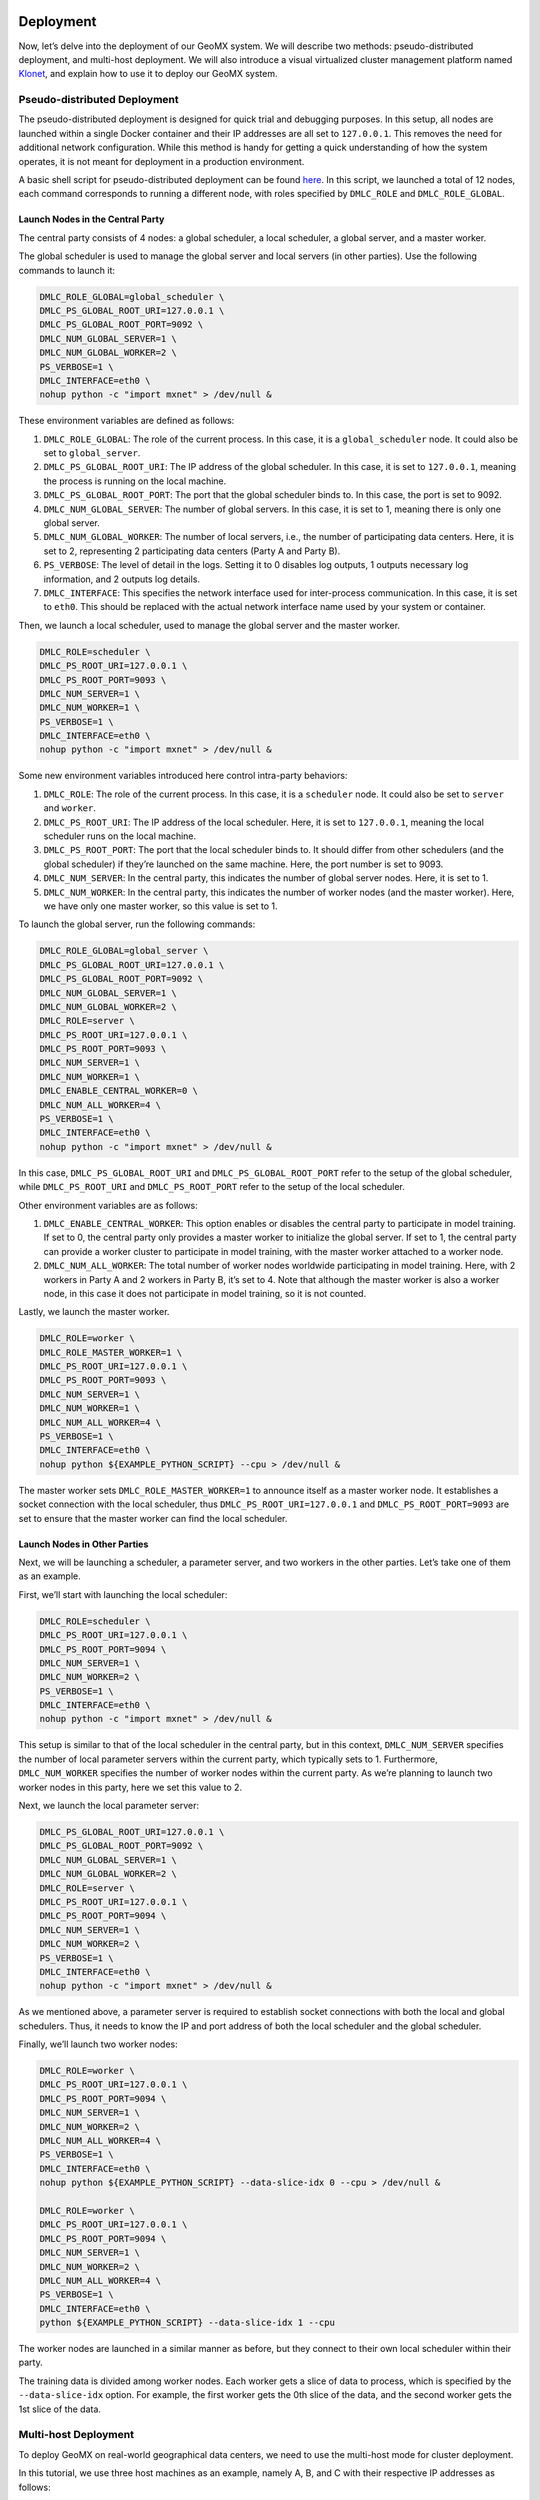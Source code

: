 Deployment
----------

Now, let’s delve into the deployment of our GeoMX system. We will
describe two methods: pseudo-distributed deployment, and multi-host
deployment. We will also introduce a visual virtualized cluster
management platform named
`Klonet <https://caod.oriprobe.com/articles/62233507/Klonet__a_network_emulation_platform_for_the_techn.htm>`__,
and explain how to use it to deploy our GeoMX system.

.. _pseudo-distributed-deployment:

Pseudo-distributed Deployment
~~~~~~~~~~~~~~~~~~~~~~~~~~~~~

The pseudo-distributed deployment is designed for quick trial and
debugging purposes. In this setup, all nodes are launched within a
single Docker container and their IP addresses are all set to
``127.0.0.1``. This removes the need for additional network
configuration. While this method is handy for getting a quick
understanding of how the system operates, it is not meant for deployment
in a production environment.

A basic shell script for pseudo-distributed deployment can be found
`here <https://github.com/INET-RC/GeoMX/blob/main/scripts/cpu/run_vanilla_hips.sh>`__.
In this script, we launched a total of 12 nodes, each command
corresponds to running a different node, with roles specified by
``DMLC_ROLE`` and ``DMLC_ROLE_GLOBAL``.

Launch Nodes in the Central Party
^^^^^^^^^^^^^^^^^^^^^^^^^^^^^^^^^

The central party consists of 4 nodes: a global scheduler, a local
scheduler, a global server, and a master worker.

The global scheduler is used to manage the global server and local
servers (in other parties). Use the following commands to launch it:

.. code:: shell

   DMLC_ROLE_GLOBAL=global_scheduler \
   DMLC_PS_GLOBAL_ROOT_URI=127.0.0.1 \
   DMLC_PS_GLOBAL_ROOT_PORT=9092 \
   DMLC_NUM_GLOBAL_SERVER=1 \
   DMLC_NUM_GLOBAL_WORKER=2 \
   PS_VERBOSE=1 \
   DMLC_INTERFACE=eth0 \
   nohup python -c "import mxnet" > /dev/null &

These environment variables are defined as follows:

#. ``DMLC_ROLE_GLOBAL``: The role of the current process. In this case, it is a ``global_scheduler`` node. It could also be set to ``global_server``.

#. ``DMLC_PS_GLOBAL_ROOT_URI``: The IP address of the global scheduler. In this case, it is set to ``127.0.0.1``, meaning the process is running on the local machine.

#. ``DMLC_PS_GLOBAL_ROOT_PORT``: The port that the global scheduler binds to. In this case, the port is set to 9092.

#. ``DMLC_NUM_GLOBAL_SERVER``: The number of global servers. In this case, it is set to 1, meaning there is only one global server.

#. ``DMLC_NUM_GLOBAL_WORKER``: The number of local servers, i.e., the number of participating data centers. Here, it is set to 2, representing 2 participating data centers (Party A and Party B).

#. ``PS_VERBOSE``: The level of detail in the logs. Setting it to 0 disables log outputs, 1 outputs necessary log information, and 2 outputs log details.

#. ``DMLC_INTERFACE``: This specifies the network interface used for inter-process communication. In this case, it is set to ``eth0``. This should be replaced with the actual network interface name used by your system or container.

Then, we launch a local scheduler, used to manage the global server and the master worker.

.. code:: shell

   DMLC_ROLE=scheduler \
   DMLC_PS_ROOT_URI=127.0.0.1 \
   DMLC_PS_ROOT_PORT=9093 \
   DMLC_NUM_SERVER=1 \
   DMLC_NUM_WORKER=1 \
   PS_VERBOSE=1 \
   DMLC_INTERFACE=eth0 \
   nohup python -c "import mxnet" > /dev/null &

Some new environment variables introduced here control intra-party
behaviors:

#. ``DMLC_ROLE``: The role of the current process. In this case, it is a ``scheduler`` node. It could also be set to ``server`` and ``worker``.

#. ``DMLC_PS_ROOT_URI``: The IP address of the local scheduler. Here, it is set to ``127.0.0.1``, meaning the local scheduler runs on the local machine.

#. ``DMLC_PS_ROOT_PORT``: The port that the local scheduler binds to. It should differ from other schedulers (and the global scheduler) if they’re launched on the same machine. Here, the port number is set to 9093.

#. ``DMLC_NUM_SERVER``: In the central party, this indicates the number of global server nodes. Here, it is set to 1.

#. ``DMLC_NUM_WORKER``: In the central party, this indicates the number of worker nodes (and the master worker). Here, we have only one master worker, so this value is set to 1.

To launch the global server, run the following commands:

.. code:: shell

   DMLC_ROLE_GLOBAL=global_server \
   DMLC_PS_GLOBAL_ROOT_URI=127.0.0.1 \
   DMLC_PS_GLOBAL_ROOT_PORT=9092 \
   DMLC_NUM_GLOBAL_SERVER=1 \
   DMLC_NUM_GLOBAL_WORKER=2 \
   DMLC_ROLE=server \
   DMLC_PS_ROOT_URI=127.0.0.1 \
   DMLC_PS_ROOT_PORT=9093 \
   DMLC_NUM_SERVER=1 \
   DMLC_NUM_WORKER=1 \
   DMLC_ENABLE_CENTRAL_WORKER=0 \
   DMLC_NUM_ALL_WORKER=4 \
   PS_VERBOSE=1 \
   DMLC_INTERFACE=eth0 \
   nohup python -c "import mxnet" > /dev/null &

In this case, ``DMLC_PS_GLOBAL_ROOT_URI`` and
``DMLC_PS_GLOBAL_ROOT_PORT`` refer to the setup of the global scheduler,
while ``DMLC_PS_ROOT_URI`` and ``DMLC_PS_ROOT_PORT`` refer to the setup
of the local scheduler.

Other environment variables are as follows:

#. ``DMLC_ENABLE_CENTRAL_WORKER``: This option enables or disables the central party to participate in model training. If set to 0, the central party only provides a master worker to initialize the global server. If set to 1, the central party can provide a worker cluster to participate in model training, with the master worker attached to a worker node.

#. ``DMLC_NUM_ALL_WORKER``: The total number of worker nodes worldwide participating in model training. Here, with 2 workers in Party A and 2 workers in Party B, it’s set to 4. Note that although the master worker is also a worker node, in this case it does not participate in model training, so it is not counted.

Lastly, we launch the master worker.

.. code:: shell

   DMLC_ROLE=worker \
   DMLC_ROLE_MASTER_WORKER=1 \
   DMLC_PS_ROOT_URI=127.0.0.1 \
   DMLC_PS_ROOT_PORT=9093 \
   DMLC_NUM_SERVER=1 \
   DMLC_NUM_WORKER=1 \
   DMLC_NUM_ALL_WORKER=4 \
   PS_VERBOSE=1 \
   DMLC_INTERFACE=eth0 \
   nohup python ${EXAMPLE_PYTHON_SCRIPT} --cpu > /dev/null &

The master worker sets ``DMLC_ROLE_MASTER_WORKER=1`` to announce itself
as a master worker node. It establishes a socket connection with the
local scheduler, thus ``DMLC_PS_ROOT_URI=127.0.0.1`` and
``DMLC_PS_ROOT_PORT=9093`` are set to ensure that the master worker can
find the local scheduler.

Launch Nodes in Other Parties
^^^^^^^^^^^^^^^^^^^^^^^^^^^^^

Next, we will be launching a scheduler, a parameter server, and two
workers in the other parties. Let’s take one of them as an example.

First, we’ll start with launching the local scheduler:

.. code:: shell

   DMLC_ROLE=scheduler \
   DMLC_PS_ROOT_URI=127.0.0.1 \
   DMLC_PS_ROOT_PORT=9094 \
   DMLC_NUM_SERVER=1 \
   DMLC_NUM_WORKER=2 \
   PS_VERBOSE=1 \
   DMLC_INTERFACE=eth0 \
   nohup python -c "import mxnet" > /dev/null &

This setup is similar to that of the local scheduler in the central
party, but in this context, ``DMLC_NUM_SERVER`` specifies the number of
local parameter servers within the current party, which typically sets
to 1. Furthermore, ``DMLC_NUM_WORKER`` specifies the number of worker
nodes within the current party. As we’re planning to launch two worker
nodes in this party, here we set this value to 2.

Next, we launch the local parameter server:

.. code:: shell

   DMLC_PS_GLOBAL_ROOT_URI=127.0.0.1 \
   DMLC_PS_GLOBAL_ROOT_PORT=9092 \
   DMLC_NUM_GLOBAL_SERVER=1 \
   DMLC_NUM_GLOBAL_WORKER=2 \
   DMLC_ROLE=server \
   DMLC_PS_ROOT_URI=127.0.0.1 \
   DMLC_PS_ROOT_PORT=9094 \
   DMLC_NUM_SERVER=1 \
   DMLC_NUM_WORKER=2 \
   PS_VERBOSE=1 \
   DMLC_INTERFACE=eth0 \
   nohup python -c "import mxnet" > /dev/null &

As we mentioned above, a parameter server is required to establish
socket connections with both the local and global schedulers. Thus, it
needs to know the IP and port address of both the local scheduler and
the global scheduler.

Finally, we’ll launch two worker nodes:

.. code:: shell

   DMLC_ROLE=worker \
   DMLC_PS_ROOT_URI=127.0.0.1 \
   DMLC_PS_ROOT_PORT=9094 \
   DMLC_NUM_SERVER=1 \
   DMLC_NUM_WORKER=2 \
   DMLC_NUM_ALL_WORKER=4 \
   PS_VERBOSE=1 \
   DMLC_INTERFACE=eth0 \
   nohup python ${EXAMPLE_PYTHON_SCRIPT} --data-slice-idx 0 --cpu > /dev/null &

   DMLC_ROLE=worker \
   DMLC_PS_ROOT_URI=127.0.0.1 \
   DMLC_PS_ROOT_PORT=9094 \
   DMLC_NUM_SERVER=1 \
   DMLC_NUM_WORKER=2 \
   DMLC_NUM_ALL_WORKER=4 \
   PS_VERBOSE=1 \
   DMLC_INTERFACE=eth0 \
   python ${EXAMPLE_PYTHON_SCRIPT} --data-slice-idx 1 --cpu

The worker nodes are launched in a similar manner as before, but they
connect to their own local scheduler within their party.

The training data is divided among worker nodes. Each worker gets a
slice of data to process, which is specified by the ``--data-slice-idx``
option. For example, the first worker gets the 0th slice of the data,
and the second worker gets the 1st slice of the data.

Multi-host Deployment
~~~~~~~~~~~~~~~~~~~~~

To deploy GeoMX on real-world geographical data centers, we need to use
the multi-host mode for cluster deployment.

In this tutorial, we use three host machines as an example, namely A, B,
and C with their respective IP addresses as follows:

-  Host A IP: 10.1.1.34
-  Host B IP: 10.1.1.29
-  Host C IP: 10.1.1.33

To simulate the interconnection among three data centers using these
three host machines, we manually segregate the Docker containers on
these machines into three distinct network segments.

-  Host A: bridge docker0, 172.17.34.0/24
-  Host B: bridge docker0, 172.17.29.0/24
-  Host C: bridge docker0, 172.17.33.0/24

..

.. note::
   We can use the following configuration example to guide you on how to
   configure the Docker bridge network on your own machines.

   On each of the host machines, modify the Docker configuration file
   ``/etc/docker/daemon.json`` to set the ``bip`` (Bridge IP) to a
   specific subnet. For instance, on host A with IP 10.1.1.34, set the
   ``bip`` to 172.17.34.1/24. Similar modifications should be made for
   host B and C, as shown in the following:

   .. code:: bash

      // On host A (IP 10.1.1.34)
      $ sudo vim /etc/docker/daemon.json
      (vim) {
      (vim)   "bip": "172.17.34.1/24"
      (vim) }
      $ sudo service docker restart
      $ sudo service docker status

   This step defines the IP range for the Docker bridge network on each
   host. By separating the networks in this way, each Docker container
   on the hosts can have its unique IP, which assists in simulating
   intercommunication across different networks.

   Please note that once you change this configuration, you need to
   restart the Docker service to apply the changes. You can check the
   status of the Docker service using the ``service docker status``
   command to ensure that it has restarted successfully.

To enable intercommunication between containers located within different
network segments, we can configure the route table on the host machines
to assist in forwarding IP packets sent from the containers.

The ``route`` command is used to modify the IP routing table of the
Linux kernel. It’s a way to define how packets should be forwarded
depending on their destination address. Here is an example on how to set
it up on each host:

.. code:: shell

   // On host A (IP 10.1.1.34)
   sudo route add -net 172.17.29.0 netmask 255.255.255.0 gw 10.1.1.29
   sudo route add -net 172.17.33.0 netmask 255.255.255.0 gw 10.1.1.33

   // On host B (IP 10.1.1.29)
   sudo route add -net 172.17.33.0 netmask 255.255.255.0 gw 10.1.1.33
   sudo route add -net 172.17.34.0 netmask 255.255.255.0 gw 10.1.1.34

   // On host C (IP 10.1.1.33)
   sudo route add -net 172.17.29.0 netmask 255.255.255.0 gw 10.1.1.29
   sudo route add -net 172.17.34.0 netmask 255.255.255.0 gw 10.1.1.34

These commands add routes to the table so that packets sent to the
Docker network on each host (e.g., 172.17.29.0, 172.17.33.0, and
172.17.34.0) are forwarded to the corresponding IP (represented by
10.1.1.29, 10.1.1.33, and 10.1.1.34 respectively). As a result, the
containers on each host can communicate with the containers on the other
hosts.

Next, we configure the iptables on hosts A, B, and C to support Source
Network Address Translation (SNAT). SNAT is necessary in this scenario
because it allows machines in different network segments (in this case,
the Docker containers on different hosts) to communicate with each
other. This is achieved by translating the source IP address of an
outgoing packet to the IP address of the host machine. The host then
routes the packet to its destination, and when the packet returns, it
translates the destination IP back to the original Docker container.

Here’s how to set up SNAT with iptables on each host:

.. code:: shell

   sudo iptables -P INPUT ACCEPT
   sudo iptables -P FORWARD ACCEPT
   sudo iptables -t nat -F POSTROUTING

   // On host A (IP 10.1.1.34)
   sudo iptables -t nat -A POSTROUTING -s 172.17.34.0/24 ! -d 172.17.0.0/16 -j MASQUERADE

   // On host B (IP 10.1.1.29)
   sudo iptables -t nat -A POSTROUTING -s 172.17.29.0/24 ! -d 172.17.0.0/16 -j MASQUERADE

   // On host C (IP 10.1.1.33)
   sudo iptables -t nat -A POSTROUTING -s 172.17.33.0/24 ! -d 172.17.0.0/16 -j MASQUERADE

The ``iptables -t nat -A POSTROUTING -s`` command is applied to all
packets coming from each Docker network (``-s 172.17.34.0/24``,
``-s 172.17.29.0/24``, ``-s 172.17.33.0/24``) that are not destined to
their local network (``! -d 172.17.0.0/16``). The ``-j MASQUERADE``
option hides the Docker network behind the IP address of the host
machine.

By setting up SNAT with iptables this way, we enable seamless
communication between Docker containers across different network
segments, which is crucial for a distributed system like GeoMX.

.. note::
   In addition to the above-mentioned method of manually
   configuring network route tables, there are many other ways to
   establish connectivity between Docker containers in different network
   segments. For example,
   `Weave <https://github.com/weaveworks/weave>`__ and
   `Klonet <https://caod.oriprobe.com/articles/62233507/Klonet__a_network_emulation_platform_for_the_techn.htm>`__
   are good choices.

   Weave creates a virtual network that connects Docker containers
   deployed across multiple hosts. Essentially, it establishes a network
   bridge between hosts which allows containers to communicate as if
   they are on the same host.

   Here’s a basic example of how you could use Weave to connect Docker
   containers.

   1. Install Weave on each of the host machines:

   .. code:: bash

      sudo curl -L https://raw.githubusercontent.com/weaveworks/weave/master/weave -o /usr/local/bin/weave
      sudo chmod a+x /usr/local/bin/weave

   2. Launch Weave on each host:

   .. code:: bash

      weave launch

   3. If you have Docker containers running, you can attach them to the
      Weave network:

   .. code:: bash

      weave attach <container_id>

   This will attach the specified container to the Weave network. Now,
   all containers connected via Weave can communicate seamlessly,
   regardless of the host they’re on. If you encounter any problems
   using weave, please refer to the latest `weave
   docs <https://www.weave.works/docs/net/latest/install/installing-weave/>`__
   for the latest deployment guide.

   Keep in mind that while Weave is an excellent tool, it’s best suited
   for small to medium-sized networks. For larger networks or for
   networks with specific performance requirements, the Klonet platform
   might be more appropriate.

..

.. warning::

   If there is a firewall between host machines, you must permit
   traffic to flow through TCP 6783 and UDP 6783 / 6784, which are
   Weave’s control and data ports.

After setting up the network and ensuring the Docker containers can
communicate with each other, the next step is to run the GeoMX processes
in these containers. To do this, you need to set up the environment
variables (described in the chapter of
:ref:`pseudo-distributed-deployment` as per your GeoMX configuration
and start the different node processes in different containers.

.. warning::
   Kindly remember to correctly assign the IP addresses and port
   numbers for the global scheduler and all local schedulers. The
   containers running these schedulers should reflect their actual IP
   addresses within your network.

.. warning::
   Please ensure that all these containers expose their ports to
   the host machine. This step is known as “port mapping” and is crucial
   for allowing external applications or systems to communicate with the
   GeoMX service running inside the Docker container.

   To export a container’s port to the host, use the ``-p`` option when
   running Docker image. For example, if we have the global scheduler
   listening on port 9092, we map it to port 9093 on its host machine
   via:

   .. code:: bash

      sudo docker run -it --rm --name geomx-cpu -p 9092:9092 lizonghango00o1/geomx:cpu-only bash

   Remember to adjust the port numbers to avoid port conflicts when
   setting up your Docker containers. When you map a container’s port to
   a port on the host machine, that port on the host machine gets
   reserved for the container. This means that no other process or
   container can use that same port on the host machine while it’s
   reserved. If multiple containers on the same host machine try to map
   to the same host port, a port conflict will occur, leading to errors
   and potentially failed deployments.

When setting up the global server and all local servers, you need to
specify the IP and port number of the global scheduler. This is
typically done by setting the ``DMLC_PS_GLOBAL_ROOT_URI`` and
``DMLC_PS_GLOBAL_ROOT_PORT`` environment variables to the IP and port
number of the global scheduler.

For all the servers and workers (including the global server and master
worker), it’s necessary to specify the IP and port number of the local
scheduler in their party. This can be done by setting the
``DMLC_PS_ROOT_URI`` and ``DMLC_PS_ROOT_PORT`` environment variables to
the IP and port number of their own local scheduler.

Here’s an example of how you might set these variables in a global
server node:

.. code:: shell

   DMLC_ROLE_GLOBAL=global_server \
   DMLC_PS_GLOBAL_ROOT_URI=172.17.34.2 \  # IP of the global scheduler
   DMLC_PS_GLOBAL_ROOT_PORT=9092 \        # Port of the global scheduler
   DMLC_NUM_GLOBAL_SERVER=1 \
   DMLC_NUM_GLOBAL_WORKER=2 \
   DMLC_ROLE=server \
   DMLC_PS_ROOT_URI=172.17.34.3 \         # IP of the local scheduler (in the central party)
   DMLC_PS_ROOT_PORT=9093 \               # Port of the local scheduler (in the central party)
   DMLC_NUM_SERVER=1 \
   DMLC_NUM_WORKER=1 \
   DMLC_ENABLE_CENTRAL_WORKER=0 \
   DMLC_NUM_ALL_WORKER=4 \
   PS_VERBOSE=1 \
   DMLC_INTERFACE=ethwe \                 # Name of network interface, the default is ethwe if Weave is used
   nohup python -c "import mxnet" > /dev/null &

Remember to replace the IP addresses and port numbers according to your
actual network configuration. The configuration for other environment
variables remains the same as previously discussed.

Klonet-based Deployment
~~~~~~~~~~~~~~~~~~~~~~~

Klonet is a network emulation platform for the technology innovation. It
is designed to support the development and testing of new network
protocols and applications in a realistic environment. Klonet can
emulate various network scenarios, such as wireless, mobile, satellite,
and optical networks, and provide fine-grained control over the network
parameters, such as bandwidth, delay, jitter, and packet loss. Klonet
can also integrate with real devices and applications, such as routers,
switches, sensors, and smartphones, to create hybrid network
experiments. Klonet is based on the Linux operating system and uses
virtualization and containerization technologies to create isolated
network nodes and links. Klonet also provides a graphical user interface
and a command-line interface for users to configure and manage their
network experiments.

.. note::
  The tutorial for this part is coming soon! 😁

Summary of Environment Variables
--------------------------------

.. list-table::
   :header-rows: 1

   * - Environment Variable
     - Options
     - Node Used On
     - Description
   * - DMLC_ROLE
     - scheduler, server, worker
     - local scheduler, local server, master worker, worker
     - The role of the node within the party.
   * - DMLC_PS_ROOT_URI
     - IPv4 address
     - global server, master worker, local scheduler, local server, worker
     - IPv4 address of the local scheduler node.
   * - DMLC_PS_ROOT_PORT
     - Integer
     - same as above
     - Port number of the local scheduler node.
   * - DMLC_NUM_SERVER
     - Integer
     - same as above
     - Number of local servers in the participating party, or number of global servers in the central party.
   * - DMLC_NUM_WORKER
     - Integer
     - same as above
     - Number of workers in the current party, including the master worker.
   * - DMLC_ROLE_GLOBAL
     - global_scheduler, global_server
     - global scheduler, global server
     - The role of the node across different parties.
   * - DMLC_PS_GLOBAL_ROOT_URI
     - IPv4 address
     - global scheduler, global server, local server
     - IPv4 address of the global scheduler node.
   * - DMLC_PS_GLOBAL_ROOT_PORT
     - Integer
     - same as above
     - Port number of the global scheduler node.
   * - DMLC_NUM_GLOBAL_SERVER
     - Number
     - same as above
     - Number of global servers in the central party.
   * - DMLC_NUM_GLOBAL_WORKER
     - Number
     - same as above
     - Number of local servers worldwide.
   * - DMLC_ROLE_MASTER_WORKER
     - 0, 1
     - master worker
     - Specify if the current node is the master worker.
   * - DMLC_ENABLE_CENTRAL_WORKER
     - 0, 1
     - global server
     - Specify if the central party joins in model training.
   * - DMLC_NUM_ALL_WORKER
     - Number
     - global server, master worker, worker
     - Total number of workers actually participating in model training.
   * - DMLC_INTERFACE
     - String
     - all
     - Name of the network interface used by the node.
   * - PS_VERBOSE
     - 0, 1, 2
     - all
     - Verbosity level of the system logs.

Additional task-related environment variables can be found in the
:doc:`configuration guide <configuration>`.